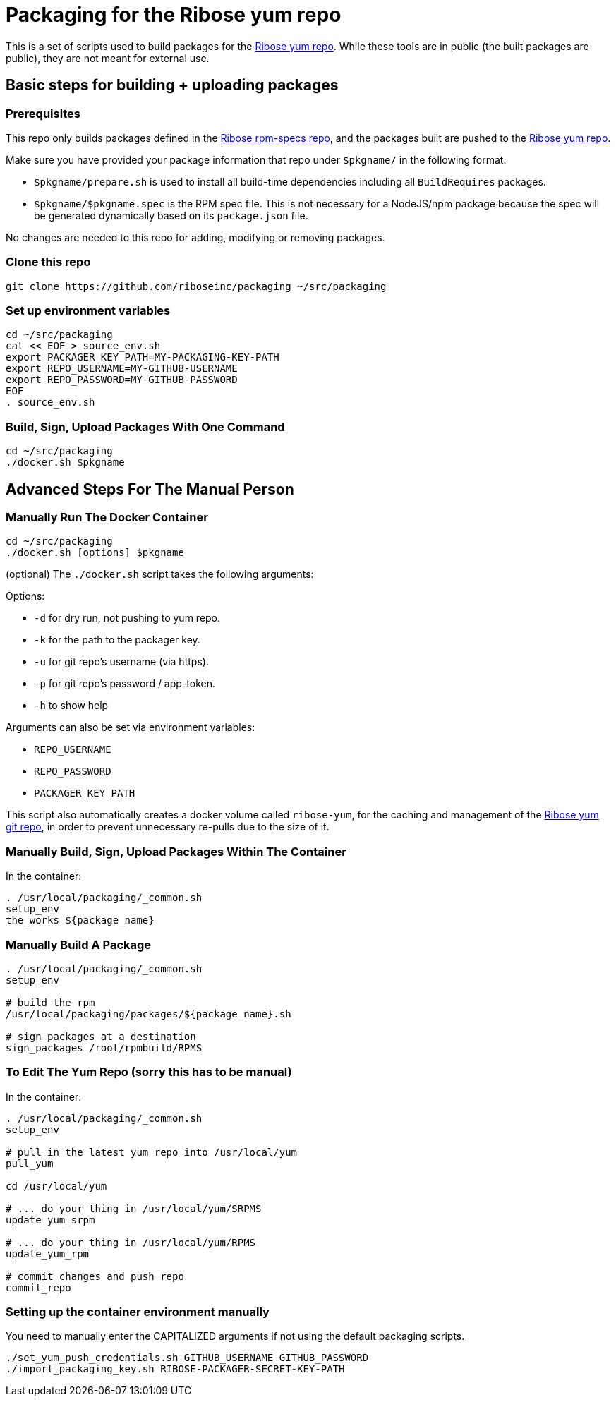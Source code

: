 = Packaging for the Ribose yum repo

This is a set of scripts used to build packages for the https://github.com/riboseinc/yum[Ribose yum repo].
While these tools are in public (the built packages are public), they are not meant for external use.

== Basic steps for building + uploading packages

=== Prerequisites

This repo only builds packages defined in the https://github.com/riboseinc/rpm-specs[Ribose rpm-specs repo], and the packages built are pushed to the https://github.com/riboseinc/yum[Ribose yum repo].

Make sure you have provided your package information that repo under `$pkgname/` in the following format:

* `$pkgname/prepare.sh` is used to install all build-time dependencies including all `BuildRequires` packages.
* `$pkgname/$pkgname.spec` is the RPM spec file.
This is not necessary for a NodeJS/npm package because the spec will be generated dynamically based on its `package.json` file.

No changes are needed to this repo for adding, modifying or removing packages.

=== Clone this repo

[source,sh]
----
git clone https://github.com/riboseinc/packaging ~/src/packaging
----

=== Set up environment variables

[source,sh]
----
cd ~/src/packaging
cat << EOF > source_env.sh
export PACKAGER_KEY_PATH=MY-PACKAGING-KEY-PATH
export REPO_USERNAME=MY-GITHUB-USERNAME
export REPO_PASSWORD=MY-GITHUB-PASSWORD
EOF
. source_env.sh
----

=== Build, Sign, Upload Packages With One Command

[source,sh]
----
cd ~/src/packaging
./docker.sh $pkgname
----

== Advanced Steps For The Manual Person

=== Manually Run The Docker Container

[source,sh]
----
cd ~/src/packaging
./docker.sh [options] $pkgname
----

(optional) The `./docker.sh` script takes the following arguments:

Options:

* `-d` for dry run, not pushing to yum repo.
* `-k` for the path to the packager key.
* `-u` for git repo's username (via https).
* `-p` for git repo's password / app-token.
* `-h` to show help

Arguments can also be set via environment variables:

* `REPO_USERNAME`
* `REPO_PASSWORD`
* `PACKAGER_KEY_PATH`

This script also automatically creates a docker volume called `ribose-yum`, for the caching and management of the https://github.com/riboseinc/yum[Ribose yum git repo], in order to prevent unnecessary re-pulls due to the size of it.

=== Manually Build, Sign, Upload Packages Within The Container

In the container:

[source,sh]
----
. /usr/local/packaging/_common.sh
setup_env
the_works ${package_name}
----

=== Manually Build A Package

[source,sh]
----
. /usr/local/packaging/_common.sh
setup_env

# build the rpm
/usr/local/packaging/packages/${package_name}.sh

# sign packages at a destination
sign_packages /root/rpmbuild/RPMS
----

=== To Edit The Yum Repo (sorry this has to be manual)

In the container:

[source,sh]
----
. /usr/local/packaging/_common.sh
setup_env

# pull in the latest yum repo into /usr/local/yum
pull_yum

cd /usr/local/yum

# ... do your thing in /usr/local/yum/SRPMS
update_yum_srpm

# ... do your thing in /usr/local/yum/RPMS
update_yum_rpm

# commit changes and push repo
commit_repo
----

=== Setting up the container environment manually

You need to manually enter the CAPITALIZED arguments if not using the default packaging scripts.

[source,sh]
----
./set_yum_push_credentials.sh GITHUB_USERNAME GITHUB_PASSWORD
./import_packaging_key.sh RIBOSE-PACKAGER-SECRET-KEY-PATH
----
